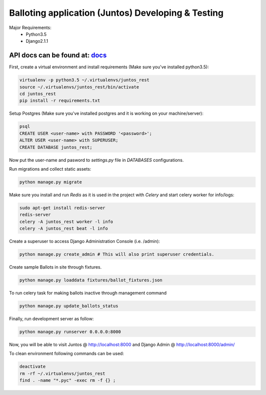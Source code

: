 Balloting application (Juntos) Developing & Testing
====================================================

Major Requirements:
 - Python3.5
 - Django2.1.1

API docs can be found at: docs_
--------------------------------

.. _docs:  <https://documenter.getpostman.com/view/4713976/RWaRPRP6>


First, create a virtual environment and install requirements (Make sure you've installed python3.5):

.. code-block:: bash

    virtualenv -p python3.5 ~/.virtualenvs/juntos_rest
    source ~/.virtualenvs/juntos_rest/bin/activate
    cd juntos_rest
    pip install -r requirements.txt

Setup Postgres (Make sure you've installed postgres and it is working on your machine/server):

.. code-block:: bash

    psql
    CREATE USER <user-name> with PASSWORD '<password>';
    ALTER USER <user-name> with SUPERUSER;
    CREATE DATABASE juntos_rest;

Now put the user-name and pasword to `settings.py` file in `DATABASES` configurations.

Run migrations and collect static assets:

.. code-block:: bash

    python manage.py migrate


Make sure you install and run `Redis` as it is used in the project with `Celery` and start celery worker for info/logs:

.. code-block:: bash

    sudo apt-get install redis-server
    redis-server
    celery -A juntos_rest worker -l info
    celery -A juntos_rest beat -l info


Create a superuser to access Django Administration Console (i.e. /admin):

.. code-block:: bash

    python manage.py create_admin # This will also print superuser credentials.


Create sample Ballots in site through fixtures.

.. code-block:: bash

    python manage.py loaddata fixtures/ballot_fixtures.json

To run celery task for making ballots inactive through management command

.. code-block:: bash

    python manage.py update_ballots_status


Finally, run development server as follow:

.. code-block:: bash

    python manage.py runserver 0.0.0.0:8000


Now, you will be able to visit Juntos @ http://localhost:8000 and Django Admin @ http://localhost:8000/admin/


To clean environment following commands can be used:

.. code-block:: bash

    deactivate
    rm -rf ~/.virtualenvs/juntos_rest
    find . -name "*.pyc" -exec rm -f {} ;

